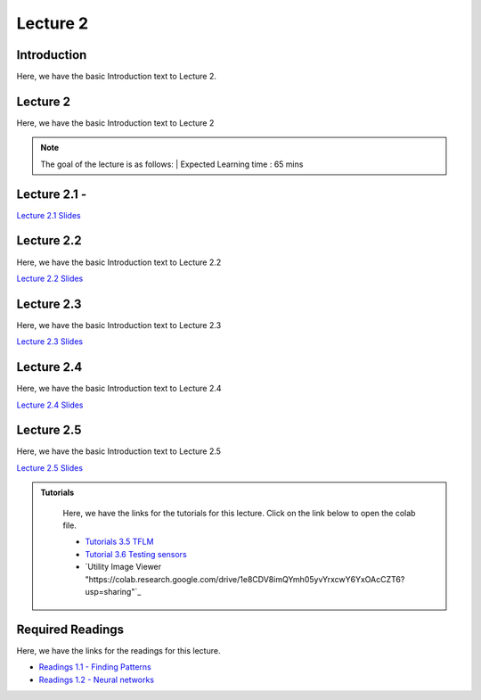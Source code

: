 Lecture 2
===============================

Introduction
------------

Here, we have the basic Introduction text to Lecture 2.

Lecture 2
--------------

Here, we have the basic Introduction text to Lecture 2

.. note::
   The goal of the lecture is as follows:  |
   Expected Learning time : 65 mins 

Lecture 2.1 - 
---------------

`Lecture 2.1 Slides <https://drive.google.com/file/d/1khpISvCh5Z6der6CrmlcG0nb5Hl1SE-R/view?usp=sharing>`_

.. raw:: html

    <iframe width="560" height="315" src="https://www.youtube.com/embed/2u1X_IHj_yY" title="YouTube video player" frameborder="0" allow="accelerometer; autoplay; clipboard-write; encrypted-media; gyroscope; picture-in-picture; web-share" allowfullscreen></iframe>
\

Lecture 2.2
--------------

Here, we have the basic Introduction text to Lecture 2.2

`Lecture 2.2 Slides <https://drive.google.com/file/d/11s8OkKVuTdnyfpe6Mssxh_ngHmUv3v4R/view?usp=sharing>`_ \


.. raw:: html

    <iframe width="560" height="315" src="https://www.youtube.com/embed/RxJYJLcDydw" title="YouTube video player" frameborder="0" allow="accelerometer; autoplay; clipboard-write; encrypted-media; gyroscope; picture-in-picture; web-share" allowfullscreen></iframe>

\

Lecture 2.3
--------------
Here, we have the basic Introduction text to Lecture 2.3

`Lecture 2.3 Slides <https://drive.google.com/file/d/1b00RU1VB9g-SI8O1Ga-OltM6GWglR9ut/view?usp=sharing>`_

.. raw:: html

    <iframe width="560" height="315" src="https://www.youtube.com/embed/RxJYJLcDydw" title="YouTube video player" frameborder="0" allow="accelerometer; autoplay; clipboard-write; encrypted-media; gyroscope; picture-in-picture; web-share" allowfullscreen></iframe>

\

Lecture 2.4
--------------
Here, we have the basic Introduction text to Lecture 2.4

`Lecture 2.4 Slides <https://drive.google.com/file/d/11-vdaxs4zNk-faf6_EF9JCUXjYdx9sP6/view?usp=sharing>`_

.. raw:: html

    <iframe width="560" height="315" src="https://www.youtube.com/embed/Bwd1MAv_1DI" title="YouTube video player" frameborder="0" allow="accelerometer; autoplay; clipboard-write; encrypted-media; gyroscope; picture-in-picture; web-share" allowfullscreen></iframe>

\

Lecture 2.5
--------------
Here, we have the basic Introduction text to Lecture 2.5

`Lecture 2.5 Slides <https://drive.google.com/file/d/1i7bXYwR9SmhebJfz9uNVVc_o2E2Snsc_/view?usp=sharing>`_

.. raw:: html

    <iframe width="560" height="315" src="https://www.youtube.com/embed/96IFpiWDGdw" title="YouTube video player" frameborder="0" allow="accelerometer; autoplay; clipboard-write; encrypted-media; gyroscope; picture-in-picture; web-share" allowfullscreen></iframe>

\



.. raw:: html

   <style>
   .custom-note > .admonition-title {
       background-color: yellow;
   }
   </style>

.. admonition:: **Tutorials**
   :class: custom-warning

    Here, we have the links for the tutorials for this lecture. Click on the link below to open the colab file.

    * `Tutorials 3.5 TFLM <https://drive.google.com/file/d/1v8s9-vlLFVjpmoxzQumiX8JXXFE-r0su/view?usp=sharingg>`_
    * `Tutorial 3.6 Testing sensors <https://drive.google.com/file/d/1lViXl-2A9WaGuYv4z_AqCEhlaIpc71xp/view?usp=sharing>`_
    * `Utility Image Viewer "https://colab.research.google.com/drive/1e8CDV8imQYmh05yvYrxcwY6YxOAcCZT6?usp=sharing"`_


    .. raw:: html

        <iframe width="560" height="315" src="https://www.youtube.com/embed/F_IrSQ5NcuQ" title="YouTube video player" frameborder="0" allow="accelerometer; autoplay; clipboard-write; encrypted-media; gyroscope; picture-in-picture; web-share" allowfullscreen></iframe>

.. raw:: html

   <style>
   .custom-warning {
       background-color: #f0b37e;
       padding: 10px;
   }
   .custom-warning > .admonition-title {
       color: #ffffff;
       background-color: #f0b37e;
       padding: 5px;
   }
    .custom-warning > .admonition.warning {
       background-color: #ffedcc;
   }
   </style>

Required Readings 
--------------
Here, we have the links for the readings for this lecture. 


* `Readings 1.1 - Finding Patterns <https://drive.google.com/file/d/14XXeEwBrchbASsbkLzqyhdMjEopjFdW_/view?usp=sharing>`_  
* `Readings 1.2 - Neural networks <https://drive.google.com/file/d/1JfPxqSkd7ZpsQJszMUMxwivGJC71zFEk/view?usp=sharing>`_  

